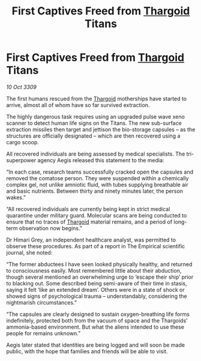 :PROPERTIES:
:ID:       d95d4f49-2a50-4dcf-93a4-b873ff5e1649
:END:
#+title: First Captives Freed from [[id:09343513-2893-458e-a689-5865fdc32e0a][Thargoid]] Titans
#+filetags: :galnet:

* First Captives Freed from [[id:09343513-2893-458e-a689-5865fdc32e0a][Thargoid]] Titans

/10 Oct 3309/

The first humans rescued from the [[id:09343513-2893-458e-a689-5865fdc32e0a][Thargoid]] motherships have started to arrive, almost all of whom have so far survived extraction. 

The highly dangerous task requires using an upgraded pulse wave xeno scanner to detect human life signs on the Titans. The new sub-surface extraction missiles then target and jettison the bio-storage capsules – as the structures are officially designated – which are then recovered using a cargo scoop.  

All recovered individuals are being assessed by medical specialists. The tri-superpower agency Aegis released this statement to the media:  

“In each case, research teams successfully cracked open the capsules and removed the comatose person. They were suspended within a chemically complex gel, not unlike amniotic fluid, with tubes supplying breathable air and basic nutrients. Between thirty and ninety minutes later, the person wakes.” 

“All recovered individuals are currently being kept in strict medical quarantine under military guard. Molecular scans are being conducted to ensure that no traces of [[id:09343513-2893-458e-a689-5865fdc32e0a][Thargoid]] material remains, and a period of long-term observation now begins.” 

Dr Himari Grey, an independent healthcare analyst, was permitted to observe these procedures. As part of a report in The Empirical scientific journal, she noted: 

“The former abductees I have seen looked physically healthy, and returned to consciousness easily. Most remembered little about their abduction, though several mentioned an overwhelming urge to ‘escape their ship’ prior to blacking out. Some described being semi-aware of their time in stasis, saying it felt ‘like an extended dream’. Others were in a state of shock or showed signs of psychological trauma – understandably, considering the nightmarish circumstances.” 

“The capsules are clearly designed to sustain oxygen-breathing life forms indefinitely, protected both from the vacuum of space and the Thargoids’ ammonia-based environment. But what the aliens intended to use these people for remains unknown.” 

Aegis later stated that identities are being logged and will soon be made public, with the hope that families and friends will be able to visit.
